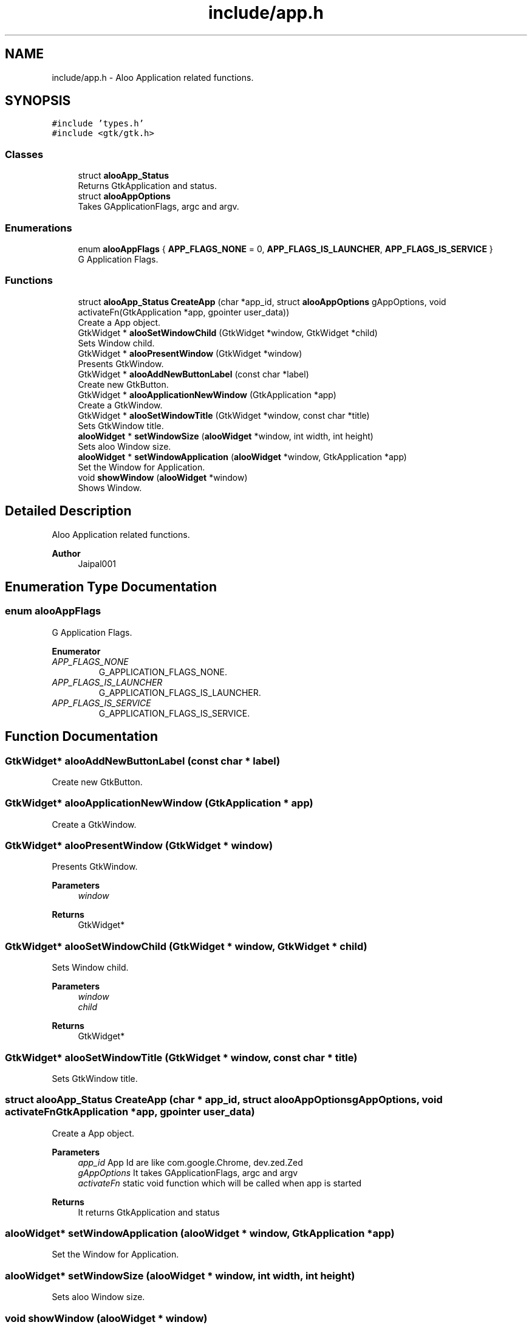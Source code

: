.TH "include/app.h" 3 "Sat Aug 31 2024" "Version 1.0" "Aloo" \" -*- nroff -*-
.ad l
.nh
.SH NAME
include/app.h \- Aloo Application related functions\&.  

.SH SYNOPSIS
.br
.PP
\fC#include 'types\&.h'\fP
.br
\fC#include <gtk/gtk\&.h>\fP
.br

.SS "Classes"

.in +1c
.ti -1c
.RI "struct \fBalooApp_Status\fP"
.br
.RI "Returns GtkApplication and status\&. "
.ti -1c
.RI "struct \fBalooAppOptions\fP"
.br
.RI "Takes GApplicationFlags, argc and argv\&. "
.in -1c
.SS "Enumerations"

.in +1c
.ti -1c
.RI "enum \fBalooAppFlags\fP { \fBAPP_FLAGS_NONE\fP = 0, \fBAPP_FLAGS_IS_LAUNCHER\fP, \fBAPP_FLAGS_IS_SERVICE\fP }"
.br
.RI "G Application Flags\&. "
.in -1c
.SS "Functions"

.in +1c
.ti -1c
.RI "struct \fBalooApp_Status\fP \fBCreateApp\fP (char *app_id, struct \fBalooAppOptions\fP gAppOptions, void activateFn(GtkApplication *app, gpointer user_data))"
.br
.RI "Create a App object\&. "
.ti -1c
.RI "GtkWidget * \fBalooSetWindowChild\fP (GtkWidget *window, GtkWidget *child)"
.br
.RI "Sets Window child\&. "
.ti -1c
.RI "GtkWidget * \fBalooPresentWindow\fP (GtkWidget *window)"
.br
.RI "Presents GtkWindow\&. "
.ti -1c
.RI "GtkWidget * \fBalooAddNewButtonLabel\fP (const char *label)"
.br
.RI "Create new GtkButton\&. "
.ti -1c
.RI "GtkWidget * \fBalooApplicationNewWindow\fP (GtkApplication *app)"
.br
.RI "Create a GtkWindow\&. "
.ti -1c
.RI "GtkWidget * \fBalooSetWindowTitle\fP (GtkWidget *window, const char *title)"
.br
.RI "Sets GtkWindow title\&. "
.ti -1c
.RI "\fBalooWidget\fP * \fBsetWindowSize\fP (\fBalooWidget\fP *window, int width, int height)"
.br
.RI "Sets aloo Window size\&. "
.ti -1c
.RI "\fBalooWidget\fP * \fBsetWindowApplication\fP (\fBalooWidget\fP *window, GtkApplication *app)"
.br
.RI "Set the Window for Application\&. "
.ti -1c
.RI "void \fBshowWindow\fP (\fBalooWidget\fP *window)"
.br
.RI "Shows Window\&. "
.in -1c
.SH "Detailed Description"
.PP 
Aloo Application related functions\&. 


.PP
\fBAuthor\fP
.RS 4
Jaipal001 
.RE
.PP

.SH "Enumeration Type Documentation"
.PP 
.SS "enum \fBalooAppFlags\fP"

.PP
G Application Flags\&. 
.PP
\fBEnumerator\fP
.in +1c
.TP
\fB\fIAPP_FLAGS_NONE \fP\fP
G_APPLICATION_FLAGS_NONE\&. 
.TP
\fB\fIAPP_FLAGS_IS_LAUNCHER \fP\fP
G_APPLICATION_FLAGS_IS_LAUNCHER\&. 
.TP
\fB\fIAPP_FLAGS_IS_SERVICE \fP\fP
G_APPLICATION_FLAGS_IS_SERVICE\&. 
.SH "Function Documentation"
.PP 
.SS "GtkWidget* alooAddNewButtonLabel (const char * label)"

.PP
Create new GtkButton\&. 
.SS "GtkWidget* alooApplicationNewWindow (GtkApplication * app)"

.PP
Create a GtkWindow\&. 
.SS "GtkWidget* alooPresentWindow (GtkWidget * window)"

.PP
Presents GtkWindow\&. 
.PP
\fBParameters\fP
.RS 4
\fIwindow\fP 
.RE
.PP
\fBReturns\fP
.RS 4
GtkWidget* 
.RE
.PP

.SS "GtkWidget* alooSetWindowChild (GtkWidget * window, GtkWidget * child)"

.PP
Sets Window child\&. 
.PP
\fBParameters\fP
.RS 4
\fIwindow\fP 
.br
\fIchild\fP 
.RE
.PP
\fBReturns\fP
.RS 4
GtkWidget* 
.RE
.PP

.SS "GtkWidget* alooSetWindowTitle (GtkWidget * window, const char * title)"

.PP
Sets GtkWindow title\&. 
.SS "struct \fBalooApp_Status\fP CreateApp (char * app_id, struct \fBalooAppOptions\fP gAppOptions, void  activateFnGtkApplication *app, gpointer user_data)"

.PP
Create a App object\&. 
.PP
\fBParameters\fP
.RS 4
\fIapp_id\fP App Id are like com\&.google\&.Chrome, dev\&.zed\&.Zed 
.br
\fIgAppOptions\fP It takes GApplicationFlags, argc and argv 
.br
\fIactivateFn\fP static void function which will be called when app is started 
.RE
.PP
\fBReturns\fP
.RS 4
It returns GtkApplication and status 
.RE
.PP

.SS "\fBalooWidget\fP* setWindowApplication (\fBalooWidget\fP * window, GtkApplication * app)"

.PP
Set the Window for Application\&. 
.SS "\fBalooWidget\fP* setWindowSize (\fBalooWidget\fP * window, int width, int height)"

.PP
Sets aloo Window size\&. 
.SS "void showWindow (\fBalooWidget\fP * window)"

.PP
Shows Window\&. 
.SH "Author"
.PP 
Generated automatically by Doxygen for Aloo from the source code\&.
